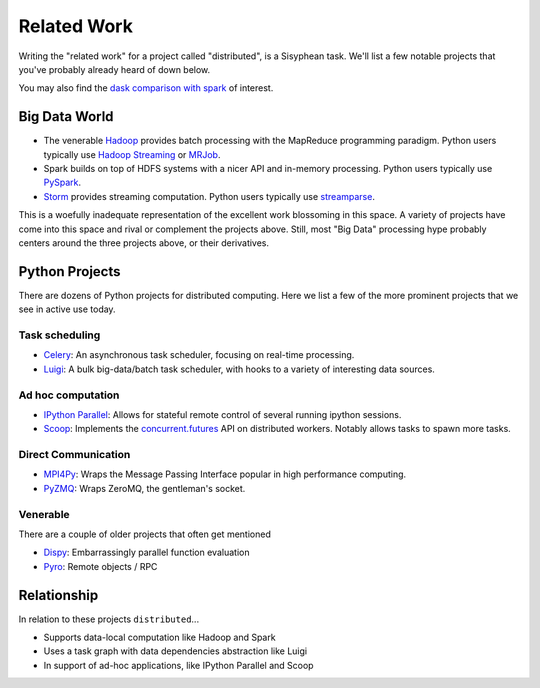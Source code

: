 Related Work
============

Writing the "related work" for a project called "distributed", is a Sisyphean
task.  We'll list a few notable projects that you've probably already heard of
down below.

You may also find the `dask comparison with spark`_ of interest.

.. _`dask comparison with spark`: http://dask.pydata.org/en/latest/spark.html


Big Data World
--------------

*   The venerable Hadoop_ provides batch processing with the MapReduce
    programming paradigm.  Python users typically use `Hadoop Streaming`_ or
    MRJob_.
*   Spark builds on top of HDFS systems with a nicer API and in-memory
    processing.  Python users typically use PySpark_.
*   Storm_ provides streaming computation.  Python users typically use
    streamparse_.

This is a woefully inadequate representation of the excellent work blossoming
in this space.  A variety of projects have come into this space and rival or
complement the projects above.  Still, most "Big Data" processing hype probably
centers around the three projects above, or their derivatives.

.. _Hadoop: https://hadoop.apache.org/
.. _MRJob: https://pythonhosted.org/mrjob/
.. _`Hadoop Streaming`: https://hadoop.apache.org/docs/r1.2.1/streaming.html
.. _Spark: http://spark.apache.org/
.. _PySpark: http://spark.apache.org/docs/latest/api/python/
.. _storm: http://storm.apache.org/
.. _streamparse: https://streamparse.readthedocs.org/en/latest/index.html
.. _Disco: http://discoproject.org/

Python Projects
---------------

There are dozens of Python projects for distributed computing.  Here we list a
few of the more prominent projects that we see in active use today.

Task scheduling
~~~~~~~~~~~~~~~

*   Celery_: An asynchronous task scheduler, focusing on real-time processing.
*   Luigi_: A bulk big-data/batch task scheduler, with hooks to a variety of
    interesting data sources.

Ad hoc computation
~~~~~~~~~~~~~~~~~~

*   `IPython Parallel`_: Allows for stateful remote control of several running
    ipython sessions.
*   Scoop_: Implements the `concurrent.futures`_ API on distributed workers.
    Notably allows tasks to spawn more tasks.

Direct Communication
~~~~~~~~~~~~~~~~~~~~

*   MPI4Py_: Wraps the Message Passing Interface popular in high performance
    computing.
*   PyZMQ_: Wraps ZeroMQ, the gentleman's socket.

Venerable
~~~~~~~~~

There are a couple of older projects that often get mentioned

*   Dispy_: Embarrassingly parallel function evaluation
*   Pyro_:  Remote objects / RPC

.. _Luigi: http://luigi.readthedocs.org/en/latest/
.. _MPI4Py: http://pythonhosted.org/mpi4py/
.. _PyZMQ: https://github.com/zeromq/pyzmq
.. _Celery: http://www.celeryproject.org/
.. _`IPython Parallel`: https://ipyparallel.readthedocs.org/en/latest/
.. _Scoop: https://github.com/soravux/scoop/
.. _`concurrent.futures`: https://docs.python.org/3/library/concurrent.futures.html
.. _Dispy: http://dispy.sourceforge.net/
.. _Pyro: https://pythonhosted.org/Pyro4/

Relationship
------------

In relation to these projects ``distributed``...

*  Supports data-local computation like Hadoop and Spark
*  Uses a task graph with data dependencies abstraction like Luigi
*  In support of ad-hoc applications, like IPython Parallel and Scoop
